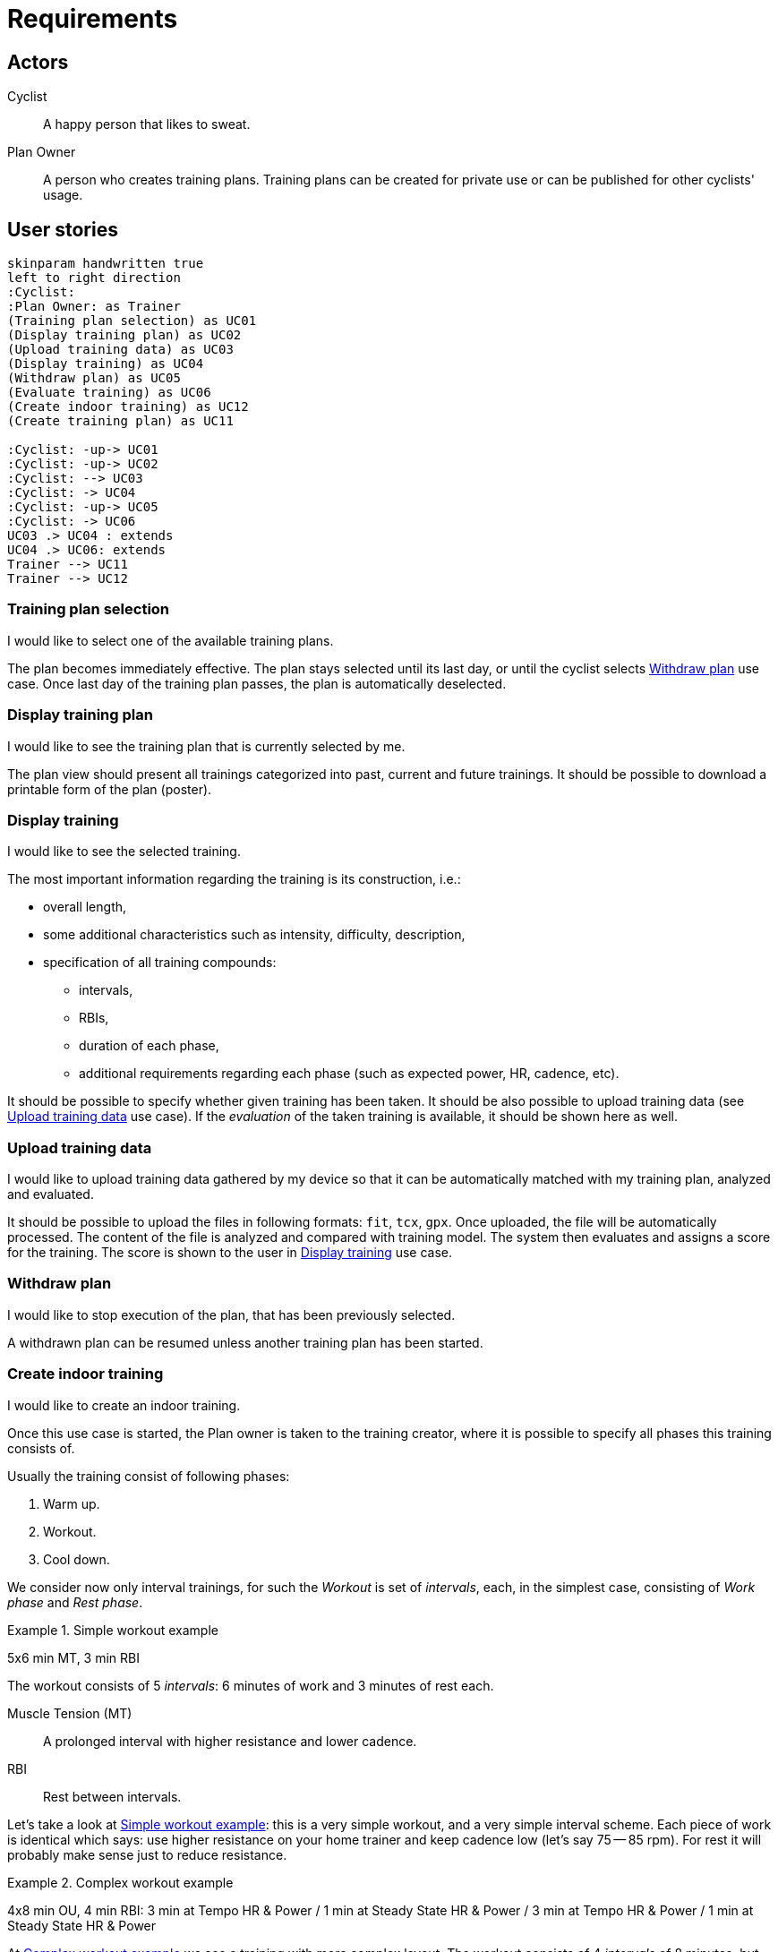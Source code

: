 = Requirements


== Actors

Cyclist:: A happy person that likes to sweat.
Plan Owner:: A person who creates training plans. Training plans can be created for private use or can be published for other cyclists' usage.


== User stories

[plantuml, actors, png]
....
skinparam handwritten true
left to right direction
:Cyclist:
:Plan Owner: as Trainer
(Training plan selection) as UC01
(Display training plan) as UC02
(Upload training data) as UC03
(Display training) as UC04
(Withdraw plan) as UC05
(Evaluate training) as UC06
(Create indoor training) as UC12
(Create training plan) as UC11

:Cyclist: -up-> UC01
:Cyclist: -up-> UC02
:Cyclist: --> UC03
:Cyclist: -> UC04
:Cyclist: -up-> UC05
:Cyclist: -> UC06
UC03 .> UC04 : extends
UC04 .> UC06: extends
Trainer --> UC11
Trainer --> UC12
....


=== Training plan selection

I would like to select one of the available training plans.

The plan becomes immediately effective.
The plan stays selected until its last day, or until the cyclist selects <<Withdraw plan>> use case.
Once last day of the training plan passes, the plan is automatically deselected.


=== Display training plan

I would like to see the training plan that is currently selected by me.

The plan view should present all trainings categorized into past, current and future trainings.
It should be possible to download a printable form of the plan (poster).


=== Display training

I would like to see the selected training.

The most important information regarding the training is its construction, i.e.:

* overall length,
* some additional characteristics such as intensity, difficulty, description,
* specification of all training compounds:
** intervals,
** RBIs,
** duration of each phase,
** additional requirements regarding each phase (such as expected power, HR, cadence, etc).

It should be possible to specify whether given training has been taken.
It should be also possible to upload training data (see <<Upload training data>> use case).
If the _evaluation_ of the taken training is available, it should be shown here as well.


=== Upload training data

I would like to upload training data gathered by my device so that it can be automatically matched with my training plan, analyzed and evaluated.

It should be possible to upload the files in following formats: `fit`, `tcx`, `gpx`.
Once uploaded, the file will be automatically processed.
The content of the file is analyzed and compared with training model.
The system then evaluates and assigns a score for the training.
The score is shown to the user in <<Display training>> use case.


=== Withdraw plan

I would like to stop execution of the plan, that has been previously selected.

A withdrawn plan can be resumed unless another training plan has been started.


=== Create indoor training

I would like to create an indoor training.

Once this use case is started, the Plan owner is taken to the training creator, where it is possible to specify all phases this training consists of.

Usually the training consist of following phases:

. Warm up.
. Workout.
. Cool down.

We consider now only interval trainings, for such the _Workout_ is set of _intervals_, each, in the simplest case, consisting of _Work phase_ and _Rest phase_.

[#example-example-workout]
.Simple workout example
====
5x6 min MT, 3 min RBI

The workout consists of 5 _intervals_: 6 minutes of work and 3 minutes of rest each.

Muscle Tension (MT):: A prolonged interval with higher resistance and lower cadence.
RBI:: Rest between intervals.
====

Let's take a look at <<example-example-workout>>: this is a very simple workout, and a very simple interval scheme.
Each piece of work is identical which says: use higher resistance on your home trainer and keep cadence low (let's say 75 -- 85 rpm).
For rest it will probably make sense just to reduce resistance.

[#example-complex-workout]
.Complex workout example
====
4x8 min OU, 4 min RBI: 3 min at Tempo HR & Power / 1 min at Steady State HR & Power / 3 min at Tempo HR & Power / 1 min at Steady State HR & Power
====

At <<example-complex-workout>> we see a training with more complex layout.
The workout consists of 4 _intervals_ of 8 minutes, but each interval consists of two sub intervals: 3 minutes of higher intensity, 1 minute of slightly lower intensity. Then there are 4 minutes of rest.


=== Create training plan

I would like to create a new training plan.

Each plan can be either public (can be seen and taken by anyone) or private (only Plan owner can select it).
The training plan consists of stem:[n] weeks.
Each week consists of predefined amount of training days and rest days.
For each training day there is a training assigned.
